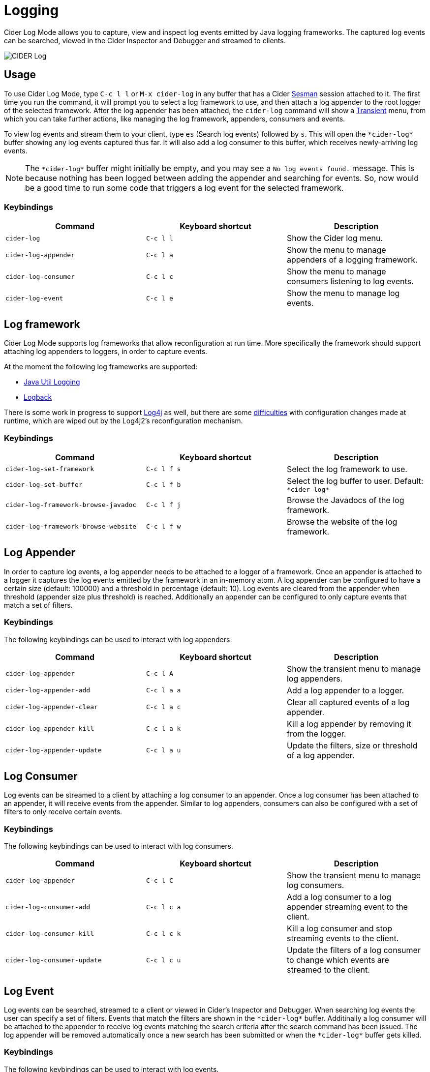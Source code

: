 = Logging
:experimental:

Cider Log Mode allows you to capture, view and inspect log events
emitted by Java logging frameworks. The captured log events can be
searched, viewed in the Cider Inspector and Debugger and streamed to
clients.

image::cider-log.png[CIDER Log]

== Usage

To use Cider Log Mode, type kbd:[C-c l l] or kbd:[M-x cider-log] in
any buffer that has a Cider https://github.com/vspinu/sesman[Sesman]
session attached to it. The first time you run the command, it will
prompt you to select a log framework to use, and then attach a log
appender to the root logger of the selected framework. After the log
appender has been attached, the `cider-log` command will show a
https://www.gnu.org/software/emacs/manual/html_mono/transient.html[Transient]
menu, from which you can take further actions, like managing the log
framework, appenders, consumers and events.

To view log events and stream them to your client, type kbd:[es]
(Search log events) followed by kbd:[s]. This will open the
`+*cider-log*+` buffer showing any log events captured thus far. It will
also add a log consumer to this buffer, which receives newly-arriving
log events.

NOTE: The `+*cider-log*+` buffer might initially be empty, and you may
see a `No log events found.` message. This is because nothing has been
logged between adding the appender and searching for events. So, now
would be a good time to run some code that triggers a log event for
the selected framework.

=== Keybindings

|===
| Command | Keyboard shortcut | Description

| `cider-log`
| kbd:[C-c l l]
| Show the Cider log menu.

| `cider-log-appender`
| kbd:[C-c l a]
| Show the menu to manage appenders of a logging framework.

| `cider-log-consumer`
| kbd:[C-c l c]
| Show the menu to manage consumers listening to log events.

| `cider-log-event`
| kbd:[C-c l e]
| Show the menu to manage log events.
|===

== Log framework

Cider Log Mode supports log frameworks that allow reconfiguration at
run time. More specifically the framework should support attaching log
appenders to loggers, in order to capture events.

At the moment the following log frameworks are supported:

- https://docs.oracle.com/en/java/javase/19/core/java-logging-overview.html[Java Util Logging]
- https://logback.qos.ch[Logback]

There is some work in progress to support
https://logging.apache.org/log4j/2.x/[Log4j] as well, but there are
some https://stackoverflow.com/a/17842174/12711900[difficulties] with
configuration changes made at runtime, which are wiped out by the
Log4j2's reconfiguration mechanism.

=== Keybindings

|===
| Command | Keyboard shortcut | Description

| `cider-log-set-framework`
| kbd:[C-c l f s]
| Select the log framework to use.

| `cider-log-set-buffer`
| kbd:[C-c l f b]
| Select the log buffer to user. Default: `+*cider-log*+`

| `cider-log-framework-browse-javadoc`
| kbd:[C-c l f j]
| Browse the Javadocs of the log framework.

| `cider-log-framework-browse-website`
| kbd:[C-c l f w]
| Browse the website of the log framework.
|===

== Log Appender

In order to capture log events, a log appender needs to be attached to
a logger of a framework. Once an appender is attached to a logger it
captures the log events emitted by the framework in an in-memory
atom. A log appender can be configured to have a certain size
(default: 100000) and a threshold in percentage (default: 10). Log
events are cleared from the appender when threshold (appender size
plus threshold) is reached. Additionally an appender can be configured
to only capture events that match a set of filters.

=== Keybindings

The following keybindings can be used to interact with log appenders.

|===
| Command | Keyboard shortcut | Description

| `cider-log-appender`
| kbd:[C-c l A]
| Show the transient menu to manage log appenders.

| `cider-log-appender-add`
| kbd:[C-c l a a]
| Add a log appender to a logger.

| `cider-log-appender-clear`
| kbd:[C-c l a c]
| Clear all captured events of a log appender.

| `cider-log-appender-kill`
| kbd:[C-c l a k]
| Kill a log appender by removing it from the logger.

| `cider-log-appender-update`
| kbd:[C-c l a u]
| Update the filters, size or threshold of a log appender.
|===

== Log Consumer

Log events can be streamed to a client by attaching a log consumer to
an appender. Once a log consumer has been attached to an appender, it
will receive events from the appender. Similar to log appenders,
consumers can also be configured with a set of filters to only receive
certain events.

=== Keybindings

The following keybindings can be used to interact with log consumers.

|===
| Command | Keyboard shortcut | Description

| `cider-log-appender`
| kbd:[C-c l C]
| Show the transient menu to manage log consumers.

| `cider-log-consumer-add`
| kbd:[C-c l c a]
| Add a log consumer to a log appender streaming event to the client.

| `cider-log-consumer-kill`
| kbd:[C-c l c k]
| Kill a log consumer and stop streaming events to the client.

| `cider-log-consumer-update`
| kbd:[C-c l c u]
| Update the filters of a log consumer to change which events are streamed to the client.
|===

== Log Event

Log events can be searched, streamed to a client or viewed in Cider's
Inspector and Debugger. When searching log events the user can specify
a set of filters. Events that match the filters are shown in the
`+*cider-log*+` buffer. Additinally a log consumer will be attached to
the appender to receive log events matching the search criteria after
the search command has been issued. The log appender will be removed
automatically once a new search has been submitted or when the
`+*cider-log*+` buffer gets killed.

=== Keybindings

The following keybindings can be used to interact with log events.

|===
| Command | Keyboard shortcut | Description

| `cider-log-event`
| kbd:[C-c l E]
| Show the transient menu to manage log events.

| `cider-log-event-clear-buffer`
| kbd:[C-c l e c]
| Clear all events from the log event buffer.

| `cider-log-event-show-stacktrace`
| kbd:[C-c l e e]
| Show the stacktrace of the log event at point in the Cider debugger.

| `cider-log-event-inspect`
| kbd:[C-c l e i]
| Show the log event in the Cider Inspector.

| `cider-log-event-pretty-print`
| kbd:[C-c l e p]
| Pretty print the log event in the `+*cider-log-event*+` buffer.

| `cider-log-event-search`
| kbd:[C-c l e s]
| Search log events and show them in the `+*cider-log*+` buffer.
|===
